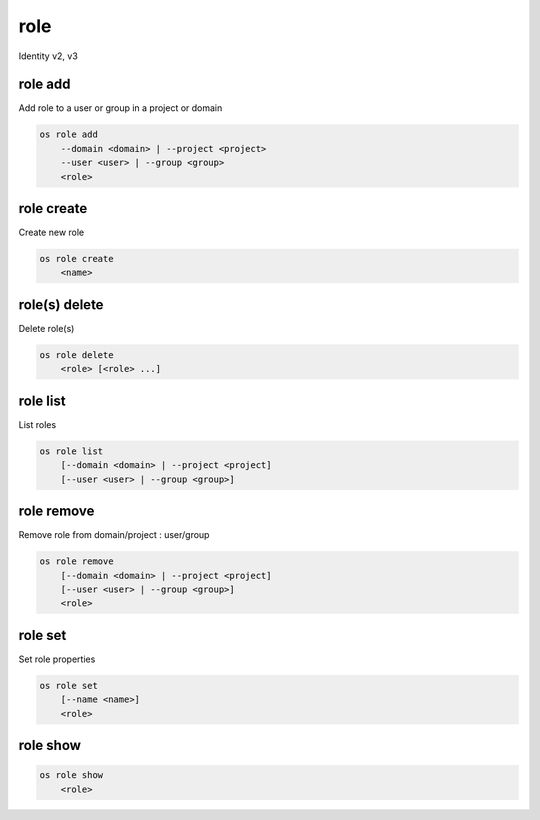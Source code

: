 ====
role
====

Identity v2, v3

role add
--------

Add role to a user or group in a project or domain

.. program:: role add
.. code:: bash

    os role add
        --domain <domain> | --project <project>
        --user <user> | --group <group>
        <role>

.. option:: --domain <domain>

    Include `<domain>` (name or ID)

    .. versionadded:: 3

.. option:: --project <project>

    Include `<project>` (name or ID)

.. option:: --user <user>

    Include `<user>` (name or ID)

.. option:: --group <group>

    Include `<group>` (name or ID)

    .. versionadded:: 3

.. describe:: <role>

    Role to add to `<project>`:`<user>` (name or ID)

role create
-----------

Create new role

.. program:: role create
.. code:: bash

    os role create
        <name>

.. describe:: <name>

    New role name

role(s) delete
--------------

Delete role(s)

.. program:: role(s) delete
.. code:: bash

    os role delete
        <role> [<role> ...]

.. option:: <role>

    Role to delete (name or ID)

role list
---------

List roles

.. program:: role list
.. code:: bash

    os role list
        [--domain <domain> | --project <project]
        [--user <user> | --group <group>]

.. option:: --domain <domain>

    Filter roles by <domain> (name or ID)

    .. versionadded:: 3

.. option:: --project <project>

    Filter roles by <project> (name or ID)

    .. versionadded:: 3

.. option:: --user <user>

    Filter roles by <user> (name or ID)

    .. versionadded:: 3

.. option:: --group <group>

    Filter roles by <group> (name or ID)

    .. versionadded:: 3

role remove
-----------

Remove role from domain/project : user/group

.. program:: role remove
.. code:: bash

    os role remove
        [--domain <domain> | --project <project]
        [--user <user> | --group <group>]
        <role>

.. option:: --domain <domain>

    Include `<domain>` (name or ID)

    .. versionadded:: 3

.. option:: --project <project>

    Include `<project>` (name or ID)

.. option:: --user <user>

    Include `<user>` (name or ID)

.. option:: --group <group>

    Include `<group>` (name or ID)

    .. versionadded:: 3

.. describe:: <role>

    Role to remove from `<project>`:`<user>` (name or ID)

role set
--------

Set role properties

.. versionadded:: 3

.. program:: role set
.. code:: bash

    os role set
        [--name <name>]
        <role>

.. option:: --name <name>

    Set role name

.. describe:: <role>

    Role to modify (name or ID)

role show
---------

.. program:: role show
.. code:: bash

    os role show
        <role>

.. describe:: <role>

    Role to show (name or ID)
